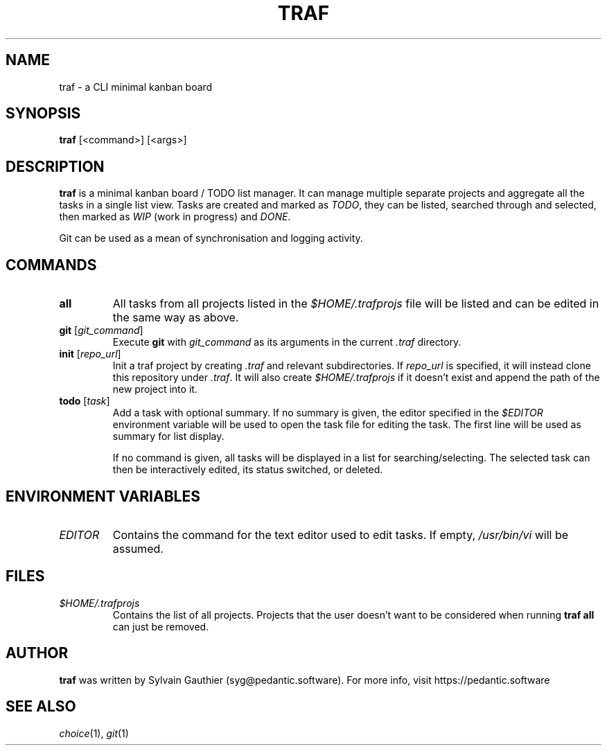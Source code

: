 .TH TRAF 1 2020-12-03
.SH NAME
traf \- a CLI minimal kanban board

.SH SYNOPSIS
.B traf
[<command>] [<args>]

.SH DESCRIPTION
.B traf
is a minimal kanban board / TODO list manager. It can manage multiple separate
projects and aggregate all the tasks in a single list view. Tasks are created
and marked as
.IR TODO ,
they can be listed, searched through and selected, then marked as
.I WIP
(work in progress) and
.IR DONE .

Git can be used as a mean of synchronisation and logging activity.

.SH COMMANDS
.TP
.BR all
All tasks from all projects listed in the
.I $HOME/.trafprojs
file will be listed and can be edited in the same way as above.
.TP
.BI "git " \fR[\fPgit_command\fR]\fP
Execute
.B git
with
.I git_command
as its arguments in the current
.I .traf
directory.
.TP
.BI "init " \fR[\fPrepo_url\fR]\fP
Init a traf project by creating
.I .traf
and relevant subdirectories. If
.I repo_url
is specified, it will instead clone this repository under
.IR .traf .
It will also create
.I $HOME/.trafprojs
if it doesn't exist and append the path of the new project into it.
.TP
.BI "todo " \fR[\fPtask\fR]\fP
Add a task with optional summary. If no summary is given, the editor specified
in the
.I $EDITOR
environment variable will be used to open the task file for editing the task.
The first line will be used as summary for list display.

If no command is given, all tasks will be displayed in a list for
searching/selecting. The selected task can then be interactively edited, its
status switched, or deleted.

.SH ENVIRONMENT VARIABLES
.TP
.I EDITOR
Contains the command for the text editor used to edit tasks. If empty,
.I /usr/bin/vi
will be assumed.

.SH FILES
.TP
.I $HOME/.trafprojs
Contains the list of all projects. Projects that the user doesn't want to be
considered when running
.B traf all
can just be removed.

.SH AUTHOR
.B traf
was written by Sylvain Gauthier (syg@pedantic.software). For more info, visit
https://pedantic.software

.SH SEE ALSO
.IR choice "(1), " git (1)
